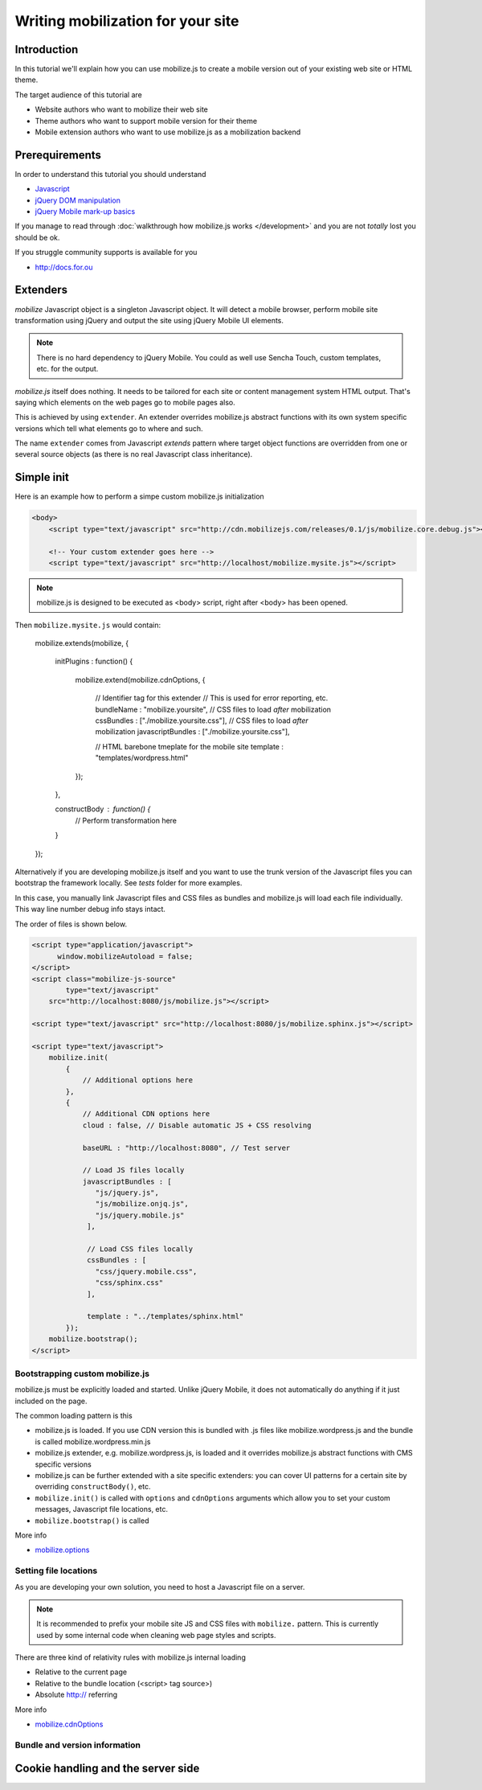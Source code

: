 ====================================
 Writing mobilization for your site
====================================

.. contents :local:

Introduction
------------

In this tutorial we'll explain how you can use mobilize.js to create a mobile version
out of your existing web site or HTML theme.

The target audience of this tutorial are

* Website authors who want to mobilize their web site

* Theme authors who want to support mobile version for their theme

* Mobile extension authors who want to use mobilize.js as a mobilization backend

Prerequirements
-------------------

In order to understand this tutorial you should understand

* `Javascript <http://www.w3cschool.org>`_

* `jQuery DOM manipulation <http://docs.jquery.org>`_

* `jQuery Mobile mark-up basics <http://jquerymobile.com/test/>`_

If you manage to read through :doc:`walkthrough how mobilize.js works </development>`
and you are not *totally* lost you should be ok.

If you struggle community supports is available for you

* http://docs.for.ou 

Extenders
-----------------------

`mobilize` Javascript object is a singleton Javascript object.
It will detect a mobile browser, perform mobile site transformation 
using jQuery and output the site using jQuery Mobile UI elements.

.. note ::

    There is no hard dependency to jQuery Mobile. You
    could as well use Sencha Touch, custom templates,
    etc. for the output.
    
`mobilize.js` itself does nothing. It needs to be tailored
for each site or content management system HTML output.
That's saying which elements on the web pages go to mobile pages
also.

This is achieved by using ``extender``. An extender overrides
mobilize.js abstract functions with its own system specific
versions which tell what elements go to where and such.

The name ``extender`` comes from Javascript *extends* pattern
where target object functions are overridden from one or several
source objects (as there is no real Javascript class inheritance).

Simple init
-------------

Here is an example how to perform a simpe custom mobilize.js initialization

.. code-block:: html


    <body>
        <script type="text/javascript" src="http://cdn.mobilizejs.com/releases/0.1/js/mobilize.core.debug.js"></script>
        
        <!-- Your custom extender goes here -->
        <script type="text/javascript" src="http://localhost/mobilize.mysite.js"></script>

.. note ::

    mobilize.js is designed to be executed as <body> script, right after <body> has been opened.

Then ``mobilize.mysite.js`` would contain:
    
    mobilize.extends(mobilize, {
    
        initPlugins : function() {             
    
           mobilize.extend(mobilize.cdnOptions, {

               // Identifier tag for this extender 
               // This is used for error reporting, etc.
               bundleName : "mobilize.yoursite",
               // CSS files to load *after* mobilization 
               cssBundles : ["./mobilize.yoursite.css"],
               // CSS files to load *after* mobilization
               javascriptBundles : ["./mobilize.yoursite.css"],
               
               // HTML barebone tmeplate for the mobile site 
               template : "templates/wordpress.html"
           });
           
        },    

        constructBody : function() {
            // Perform transformation here
        }

    });

Alternatively if you are developing mobilize.js itself and you want to use the trunk
version of the Javascript files you can bootstrap the framework locally. See *tests* folder
for more examples.

In this case, you manually link Javascript files and CSS files
as bundles and mobilize.js will load each file individually.
This way line number debug info stays intact.

The order of files is shown below.

.. code-block:: html

        <script type="application/javascript">
              window.mobilizeAutoload = false;
        </script>
        <script class="mobilize-js-source" 
                type="text/javascript" 
            src="http://localhost:8080/js/mobilize.js"></script>

        <script type="text/javascript" src="http://localhost:8080/js/mobilize.sphinx.js"></script>
        
        <script type="text/javascript">
            mobilize.init(
                {
                    // Additional options here  
                },
                {                     
                    // Additional CDN options here
                    cloud : false, // Disable automatic JS + CSS resolving
                    
                    baseURL : "http://localhost:8080", // Test server
                    
                    // Load JS files locally
                    javascriptBundles : [ 
                       "js/jquery.js",
                       "js/mobilize.onjq.js",
                       "js/jquery.mobile.js"
                     ],
                    
                     // Load CSS files locally
                     cssBundles : [
                       "css/jquery.mobile.css",
                       "css/sphinx.css"                       
                     ],
                     
                     template : "../templates/sphinx.html"
                });
            mobilize.bootstrap();
        </script>
    
Bootstrapping custom mobilize.js 
==================================

mobilize.js must be explicitly loaded and started.
Unlike jQuery Mobile, it does not automatically do anything 
if it just included on the page.

The common loading pattern is this

* mobilize.js is loaded. If you use CDN version this is bundled with .js files like mobilize.wordpress.js and
  the bundle is called mobilize.wordpress.min.js
  
* mobilize.js extender, e.g. mobilize.wordpress.js, is loaded and it overrides mobilize.js abstract functions
  with CMS specific versions
  
* mobilize.js can be further extended with a site specific extenders: you can cover UI patterns for a certain
  site by overriding ``constructBody()``, etc.
  
* ``mobilize.init()`` is called with ``options`` and ``cdnOptions`` arguments which allow you 
  to set your custom messages, Javascript file locations, etc.
  
* ``mobilize.bootstrap()`` is called 

More info

* `mobilize.options <http://cdn.mobilizejs.com/docs/apidocs/symbols/mobilize.options.html>`_

Setting file locations
==================================

As you are developing your own solution, you need to host a Javascript file on a server.

.. note ::

    It is recommended to prefix your mobile site JS and CSS files with ``mobilize.`` pattern.
    This is currently used by some internal code when cleaning web page styles and scripts.

There are three kind of relativity rules with mobilize.js internal loading

* Relative to the current page

* Relative to the bundle location (<script> tag source>)

* Absolute http:// referring

More info

* `mobilize.cdnOptions <http://cdn.mobilizejs.com/docs/apidocs/symbols/mobilize.options.html>`_

Bundle and version information
===================================


Cookie handling and the server side
------------------------------------
      
